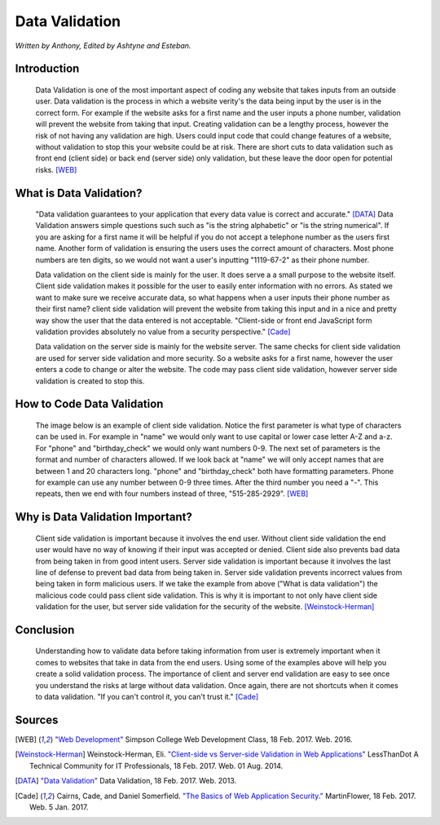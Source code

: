 Data Validation
===============

*Written by Anthony, Edited by Ashtyne and Esteban.*

.. image:: datav.png
	:width: 400px
	:align: center



Introduction
^^^^^^^^^^^^
	Data Validation is one of the most important aspect of coding any website 
	that takes inputs from an outside user. Data validation is the process in 
	which a website verity's the data being input by the user is in the correct 
	form. For example if the website asks for a first name and the user inputs a
	phone number, validation will prevent the website from taking that input. 
	Creating validation can be a lengthy process, however the risk of not 
	having any validation are high. Users could input code that could change 
	features of a website, without validation to stop this your website could 
	be at risk. There are short cuts to data validation such as front end 
	(client side) or back end (server side) only validation, but these leave the
	door open for potential risks. [WEB]_

What is Data Validation?
^^^^^^^^^^^^^^^^^^^^^^^^
	"Data validation guarantees to your application that every data value is 
	correct and accurate." [DATA]_ Data Validation answers simple questions such
	such as "is the string alphabetic" or "is the string numerical". If you are
	asking for a first name it will be helpful if you do not accept a telephone
	number as the users first name. Another form of validation is ensuring the
	users uses the correct amount of characters. Most phone numbers are ten
	digits, so we would not want a user's inputting "1119-67-2" as their phone
	number.

	Data validation on the client side is mainly for the user. It does serve a
	a small purpose to the website itself. Client side validation makes it
	possible for the user to easily enter information with no errors. As stated 
	we want to make sure we receive accurate data, so what happens when a user
	inputs their phone number as their first name? client side validation will
	prevent the website from taking this input and in a nice and pretty way show
	the user that the data entered is not acceptable. "Client-side or front end 
	JavaScript form validation provides absolutely no value from a security 
	perspective." [Cade]_

	Data validation on the server side is mainly for the website server. The 
	same checks for client side validation are used for server side validation 
	and more security. So a website asks for a first name, however the user 
	enters a code to change or alter the website. The code may pass client side 
	validation, however server side validation is created to stop this.

How to Code Data Validation
^^^^^^^^^^^^^^^^^^^^^^^^^^^
	The image below is an example of client side validation. Notice the first 
	parameter is what type of characters can be used in. For example in "name" 
	we would only want to use capital or lower case letter A-Z and a-z. For 
	"phone" and "birthday_check" we would only want numbers 0-9. The next set of
	parameters is the format and number of characters allowed. If we look back 
	at "name" we will only accept names that are between 1 and 20 characters
	long. "phone" and "birthday_check" both have formatting parameters. Phone 
	for example can use any number between 0-9 three times. After the third 
	number you need a "-". This repeats, then we end with four numbers instead 
	of three, "515-285-2929". [WEB]_


.. image:: frontendCodeExample.png
	:width: 600px
	:align: center

	The image below is an example of server side validation. In order to do this 
	you, you must pause client side first and resume once the server side is set 
	up. This code uses regular expressions to validate there is no malicious 
	inputs going into your website. Once the input passes as valid on the back 
	end, it goes through the client side. Like we stated above if the data 
	submitted is not malicious, but is incorrect, the user will get a nice 
	message explaining what they entered is incorrect. The difference here is we 
	do not care about making a nice message for someone trying to submit 
	something malicious.  [WEB]_

.. image:: backendCodeExample.png
	:width: 600px
	:align: center


Why is Data Validation Important?
^^^^^^^^^^^^^^^^^^^^^^^^^^^^^^^^^

	Client side validation is important because it involves the end user. 
	Without client side validation the end user would have no way of knowing if 
	their input was accepted or denied. Client side also prevents bad data from 
	being taken in from good intent users. Server side validation is important 
	because it involves the last line of defense to prevent bad data from being 
	taken in. Server side validation prevents incorrect values from being taken 
	in form malicious users. If we take the example from above ("What is data 
	validation") the malicious code could pass client side validation. This is 
	why it is important to not only have client side validation for the user, 
	but server side validation for the security of the website. 
	[Weinstock-Herman]_


Conclusion
^^^^^^^^^^

	Understanding how to validate data before taking information from user is 
	extremely important when it comes to websites that take in data from the end
	users. Using some of the examples above will help you create a solid 
	validation process. The importance of client and server end validation are 
	easy to see once you understand the risks at large without data validation. 
	Once again, there are not shortcuts when it comes to data validation. "If 
	you can't control it, you can't trust it." [Cade]_

Sources
^^^^^^^

.. [WEB] `"Web Development" <http://web-development-class.readthedocs.io/en/latest/index.html>`_ Simpson College Web Development Class, 18 Feb. 2017. Web. 2016.
.. [Weinstock-Herman] Weinstock-Herman, Eli. `"Client-side vs Server-side Validation in Web Applications" <http://blogs.lessthandot.com/index.php/webdev/client-side-vs-server-side-validation-in-web-applications/>`_ LessThanDot A Technical Community for IT Professionals, 18 Feb. 2017. Web. 01 Aug. 2014.
.. [DATA] `"Data Validation" <https://msdn.microsoft.com/en-us/library/aa291820(v=vs.71).aspx>`_ Data Validation, 18 Feb. 2017. Web. 2013.
.. [Cade] Cairns, Cade, and Daniel Somerfield. `"The Basics of Web Application Security." <https://martinfowler.com/articles/web-security-basics.html>`_ MartinFlower, 18 Feb. 2017. Web. 5 Jan. 2017.